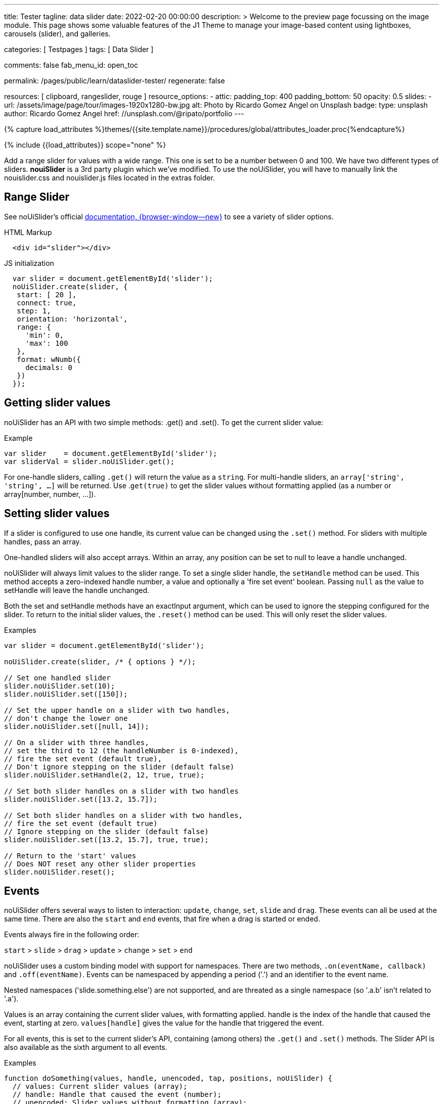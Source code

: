 ---
title:                                  Tester
tagline:                                data slider
date:                                   2022-02-20 00:00:00
description: >
                                        Welcome to the preview page focussing on the image module. This page
                                        shows some valuable features of the J1 Theme to manage your image-based
                                        content using lightboxes, carousels (slider), and galleries.

categories:                             [ Testpages ]
tags:                                   [ Data Slider ]

comments:                               false
fab_menu_id:                            open_toc

permalink:                              /pages/public/learn/dataslider-tester/
regenerate:                             false

resources:                              [ clipboard, rangeslider, rouge ]
resource_options:
  - attic:
      padding_top:                      400
      padding_bottom:                   50
      opacity:                          0.5
      slides:
        - url:                          /assets/image/page/tour/images-1920x1280-bw.jpg
          alt:                          Photo by Ricardo Gomez Angel on Unsplash
          badge:
            type:                       unsplash
            author:                     Ricardo Gomez Angel
            href:                       //unsplash.com/@ripato/portfolio
---

// Page Initializer
// =============================================================================
// Enable the Liquid Preprocessor
:page-liquid:

// Set (local) page attributes here
// -----------------------------------------------------------------------------
// :page--attr:                         <attr-value>

//  Load Liquid procedures
// -----------------------------------------------------------------------------
{% capture load_attributes %}themes/{{site.template.name}}/procedures/global/attributes_loader.proc{%endcapture%}

// Load page attributes
// -----------------------------------------------------------------------------
{% include {{load_attributes}} scope="none" %}

// Page content
// ~~~~~~~~~~~~~~~~~~~~~~~~~~~~~~~~~~~~~~~~~~~~~~~~~~~~~~~~~~~~~~~~~~~~~~~~~~~~~
// See: https://materializecss.com/range.html
// See: https://refreshless.com/nouislider/

// Include sub-documents (if any)
// -----------------------------------------------------------------------------

Add a range slider for values with a wide range. This one is set to be a
number between 0 and 100. We have two different types of sliders. *nouiSlider*
is a 3rd party plugin which we've modified. To use the noUiSlider, you will
have to manually link the nouislider.css and nouislider.js files located in
the extras folder.

[[html-slider]]
== Range Slider

See noUiSlider's official https://refreshless.com/nouislider/[documentation, {browser-window--new}]
to see a variety of slider options.

++++
<div class="container mt-5 mb-5">
  <div class="row">
    <div class="col mt-2">
      <div id="example_slider" class="range-slider mt-1"></div>
    </div>
    <div class="col">
      <span id="current_value_1" class="mb-2"></span>
    </div>
  </div>

  <div class="row">
    <div class="col mt-4">
      <div id="example_slider_2" class="range-slider mt-1"></div>
    </div>
    <div class="col mt-3">
    <span id="current_value_2" class="mb-2"></span>
    </div>
  </div>

</div>
++++

.HTML Markup
[source, html]
----
  <div id="slider"></div>
----

.JS initialization
[source, js]
----
  var slider = document.getElementById('slider');
  noUiSlider.create(slider, {
   start: [ 20 ],
   connect: true,
   step: 1,
   orientation: 'horizontal',
   range: {
     'min': 0,
     'max': 100
   },
   format: wNumb({
     decimals: 0
   })
  });
----


== Getting slider values

noUiSlider has an API with two simple methods: .get() and .set(). To get the current slider value:

.Example
[source, js]
----
var slider    = document.getElementById('slider');
var sliderVal = slider.noUiSlider.get();
----

For one-handle sliders, calling `.get()` will return the value as a `string`.
For multi-handle sliders, an `array['string', 'string', ...]` will be returned.
Use .`get(true)` to get the slider values without formatting applied (as a
number or array[number, number, ...]).


== Setting slider values

If a slider is configured to use one handle, its current value can be changed
using the `.set()` method. For sliders with multiple handles, pass an array.

One-handled sliders will also accept arrays. Within an array, any position
can be set to null to leave a handle unchanged.

noUiSlider will always limit values to the slider range. To set a single slider
handle, the `setHandle` method can be used. This method accepts a zero-indexed
handle number, a value and optionally a 'fire set event' boolean. Passing
`null` as the value to setHandle will leave the handle unchanged.

Both the set and setHandle methods have an exactInput argument, which can
be used to ignore the stepping configured for the slider.
To return to the initial slider values, the `.reset()` method can be used.
This will only reset the slider values.

.Examples
[source, js]
----
var slider = document.getElementById('slider');

noUiSlider.create(slider, /* { options } */);

// Set one handled slider
slider.noUiSlider.set(10);
slider.noUiSlider.set([150]);

// Set the upper handle on a slider with two handles,
// don't change the lower one
slider.noUiSlider.set([null, 14]);

// On a slider with three handles,
// set the third to 12 (the handleNumber is 0-indexed),
// fire the set event (default true),
// Don't ignore stepping on the slider (default false)
slider.noUiSlider.setHandle(2, 12, true, true);

// Set both slider handles on a slider with two handles
slider.noUiSlider.set([13.2, 15.7]);

// Set both slider handles on a slider with two handles,
// fire the set event (default true)
// Ignore stepping on the slider (default false)
slider.noUiSlider.set([13.2, 15.7], true, true);

// Return to the 'start' values
// Does NOT reset any other slider properties
slider.noUiSlider.reset();
----

== Events

noUiSlider offers several ways to listen to interaction: `update`, `change`,
`set`, `slide` and `drag`. These events can all be used at the same time.
There are also the `start` and `end` events, that fire when a drag is
started or ended.

Events always fire in the following order:

`start` > `slide` > `drag` > `update` > `change` > `set` > `end`

noUiSlider uses a custom binding model with support for namespaces. There are
two methods, `.on(eventName, callback)` and `.off(eventName)`. Events can be
namespaced by appending a period ('.') and an identifier to the event name.

Nested namespaces ('slide.something.else') are not supported, and are threated
as a single namespace (so '.a.b' isn't related to '.a').

Values is an array containing the current slider values, with formatting
applied. handle is the index of the handle that caused the event, starting
at zero. `values[handle]` gives the value for the handle that triggered the
event.

// unencoded contains the slider values without any formatting.

For all events, this is set to the current slider's API, containing (among
others) the `.get()` and `.set()` methods. The Slider API is also available
as the sixth argument to all events.

.Examples
[source, js]
----
function doSomething(values, handle, unencoded, tap, positions, noUiSlider) {
  // values: Current slider values (array);
  // handle: Handle that caused the event (number);
  // unencoded: Slider values without formatting (array);
  // tap: Event was caused by the user tapping the slider (boolean);
  // positions: Left offset of the handles (array);
  // noUiSlider: slider public Api (noUiSlider);
}

// Binding signature
slider.noUiSlider.on(eventName, doSomething);

// Binding namespaced events
slider.noUiSlider.on('set.one', function () { });
slider.noUiSlider.on('change.one', function () { });

// Remove all events in the 'one' namespace.
slider.noUiSlider.off('.one');

// Remove all events
slider.noUiSlider.off();

// Remove all 'change' events in any namespace.
slider.noUiSlider.off('change');
----

/////
== HTML5 Range Input

// See: https://www.w3schools.com/tags/att_input_type_range.asp

The `<input type="range">` defines a control for entering a number whose exact
value is not important (like a slider control).

Default range is 0 to 100. However, you can set restrictions on what numbers
are accepted with the attributes below.

* max - specifies the maximum value allowed
* min - specifies the minimum value allowed
* step - specifies the legal number intervals
* value - Specifies the default value

TIP: Always add the <label> tag for best accessibility practices!

.HTML Markup
[source, html]
----
  <form action="#">
      <input type="range" id="input-slider" min="0" max="100">
  </form>
----

++++
<div class="row mt-5 mb-5">

  <div class="col-md-6 ml-1">
    <form action="#">
      <input type="range" id="input-slider" min="0" max="100">
    </form>
  </div>

</div>
++++
/////

++++
<script>
  $(document).ready(function() {
    var dependencies_met_j1_finished = setInterval(function() {
      if (j1.getState() == 'finished') {
        if (j1.adapter.rangeSlider.getState() == 'finished') {
          var rangeSlider = document.getElementById('example_slider');
          rangeSlider.noUiSlider.on('update', function (values, handle) {
            $('span#current_value_1').html (
              '<b>Current value:</b> ' + values[handle]
            );
          });
          var rangeSlider_2 = document.getElementById('example_slider_2');
          rangeSlider_2.noUiSlider.on('update', function (values, handle) {
            $('span#current_value_2').html (
              '<b>Current value:</b> ' + values[handle]
            );
          });
          clearInterval(dependencies_met_j1_finished);
        } // END if j1.adapter.rangeSlider.getState()
      } // END if j1.getState()
    }, 25);
  });
</script>
++++
